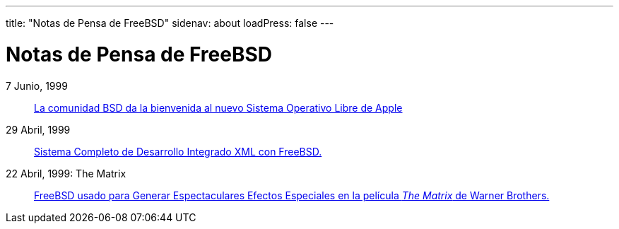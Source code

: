 ---
title: "Notas de Pensa de FreeBSD"
sidenav: about
loadPress: false
---

= Notas de Pensa de FreeBSD

7 Junio, 1999::
link:../press-rel-3[La comunidad BSD da la bienvenida al nuevo Sistema Operativo Libre de Apple]
29 Abril, 1999::
link:../press-rel-2[Sistema Completo de Desarrollo Integrado XML con FreeBSD.]
22 Abril, 1999: The Matrix::
link:../press-rel-1[FreeBSD usado para Generar Espectaculares Efectos Especiales en la película _The Matrix_ de Warner Brothers.]
